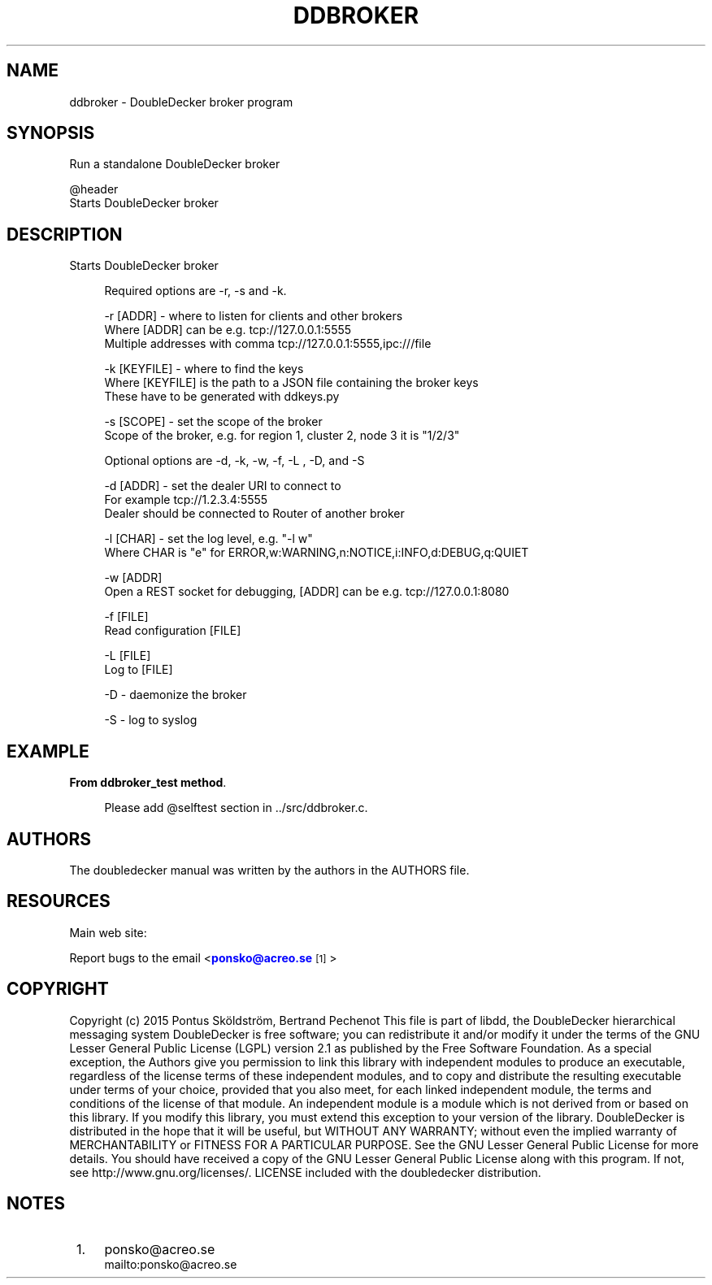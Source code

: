 '\" t
.\"     Title: ddbroker
.\"    Author: [see the "AUTHORS" section]
.\" Generator: DocBook XSL Stylesheets v1.79.1 <http://docbook.sf.net/>
.\"      Date: 12/14/2016
.\"    Manual: DoubleDecker Manual
.\"    Source: DoubleDecker 0.5.0
.\"  Language: English
.\"
.TH "DDBROKER" "1" "12/14/2016" "DoubleDecker 0\&.5\&.0" "DoubleDecker Manual"
.\" -----------------------------------------------------------------
.\" * Define some portability stuff
.\" -----------------------------------------------------------------
.\" ~~~~~~~~~~~~~~~~~~~~~~~~~~~~~~~~~~~~~~~~~~~~~~~~~~~~~~~~~~~~~~~~~
.\" http://bugs.debian.org/507673
.\" http://lists.gnu.org/archive/html/groff/2009-02/msg00013.html
.\" ~~~~~~~~~~~~~~~~~~~~~~~~~~~~~~~~~~~~~~~~~~~~~~~~~~~~~~~~~~~~~~~~~
.ie \n(.g .ds Aq \(aq
.el       .ds Aq '
.\" -----------------------------------------------------------------
.\" * set default formatting
.\" -----------------------------------------------------------------
.\" disable hyphenation
.nh
.\" disable justification (adjust text to left margin only)
.ad l
.\" -----------------------------------------------------------------
.\" * MAIN CONTENT STARTS HERE *
.\" -----------------------------------------------------------------
.SH "NAME"
ddbroker \- DoubleDecker broker program
.SH "SYNOPSIS"
.sp
.nf
 Run a standalone DoubleDecker broker

@header
    Starts DoubleDecker broker
.fi
.SH "DESCRIPTION"
.sp
Starts DoubleDecker broker
.sp
.if n \{\
.RS 4
.\}
.nf
Required options are \-r, \-s and \-k\&.
.fi
.if n \{\
.RE
.\}
.sp
.if n \{\
.RS 4
.\}
.nf
 \-r [ADDR] \- where to listen for clients and other brokers
Where [ADDR] can be e\&.g\&. tcp://127\&.0\&.0\&.1:5555
Multiple addresses with comma tcp://127\&.0\&.0\&.1:5555,ipc:///file
.fi
.if n \{\
.RE
.\}
.sp
.if n \{\
.RS 4
.\}
.nf
 \-k [KEYFILE] \- where to find the keys
Where [KEYFILE] is the path to a JSON file containing the broker keys
These have to be generated with ddkeys\&.py
.fi
.if n \{\
.RE
.\}
.sp
.if n \{\
.RS 4
.\}
.nf
\-s [SCOPE] \- set the scope of the broker
Scope of the broker, e\&.g\&. for region 1, cluster 2, node 3 it is "1/2/3"
.fi
.if n \{\
.RE
.\}
.sp
.if n \{\
.RS 4
.\}
.nf
Optional options are \-d, \-k, \-w, \-f, \-L , \-D, and \-S
.fi
.if n \{\
.RE
.\}
.sp
.if n \{\
.RS 4
.\}
.nf
 \-d [ADDR] \- set the dealer URI to connect to
For example tcp://1\&.2\&.3\&.4:5555
Dealer should be connected to Router of another broker
.fi
.if n \{\
.RE
.\}
.sp
.if n \{\
.RS 4
.\}
.nf
 \-l [CHAR] \- set the log level, e\&.g\&. "\-l w"
Where CHAR is "e" for ERROR,w:WARNING,n:NOTICE,i:INFO,d:DEBUG,q:QUIET
.fi
.if n \{\
.RE
.\}
.sp
.if n \{\
.RS 4
.\}
.nf
 \-w [ADDR]
Open a REST socket for debugging, [ADDR] can be e\&.g\&. tcp://127\&.0\&.0\&.1:8080
.fi
.if n \{\
.RE
.\}
.sp
.if n \{\
.RS 4
.\}
.nf
 \-f [FILE]
Read configuration [FILE]
.fi
.if n \{\
.RE
.\}
.sp
.if n \{\
.RS 4
.\}
.nf
 \-L [FILE]
Log to [FILE]
.fi
.if n \{\
.RE
.\}
.sp
.if n \{\
.RS 4
.\}
.nf
\-D \- daemonize the broker
.fi
.if n \{\
.RE
.\}
.sp
.if n \{\
.RS 4
.\}
.nf
\-S \- log to syslog
.fi
.if n \{\
.RE
.\}
.SH "EXAMPLE"
.PP
\fBFrom ddbroker_test method\fR. 
.sp
.if n \{\
.RS 4
.\}
.nf
Please add @selftest section in \&.\&./src/ddbroker\&.c\&.
.fi
.if n \{\
.RE
.\}
.sp
.SH "AUTHORS"
.sp
The doubledecker manual was written by the authors in the AUTHORS file\&.
.SH "RESOURCES"
.sp
Main web site: \m[blue]\fB\%\fR\m[]
.sp
Report bugs to the email <\m[blue]\fBponsko@acreo\&.se\fR\m[]\&\s-2\u[1]\d\s+2>
.SH "COPYRIGHT"
.sp
Copyright (c) 2015 Pontus Sk\(:oldstr\(:om, Bertrand Pechenot This file is part of libdd, the DoubleDecker hierarchical messaging system DoubleDecker is free software; you can redistribute it and/or modify it under the terms of the GNU Lesser General Public License (LGPL) version 2\&.1 as published by the Free Software Foundation\&. As a special exception, the Authors give you permission to link this library with independent modules to produce an executable, regardless of the license terms of these independent modules, and to copy and distribute the resulting executable under terms of your choice, provided that you also meet, for each linked independent module, the terms and conditions of the license of that module\&. An independent module is a module which is not derived from or based on this library\&. If you modify this library, you must extend this exception to your version of the library\&. DoubleDecker is distributed in the hope that it will be useful, but WITHOUT ANY WARRANTY; without even the implied warranty of MERCHANTABILITY or FITNESS FOR A PARTICULAR PURPOSE\&. See the GNU Lesser General Public License for more details\&. You should have received a copy of the GNU Lesser General Public License along with this program\&. If not, see http://www\&.gnu\&.org/licenses/\&. LICENSE included with the doubledecker distribution\&.
.SH "NOTES"
.IP " 1." 4
ponsko@acreo.se
.RS 4
\%mailto:ponsko@acreo.se
.RE
